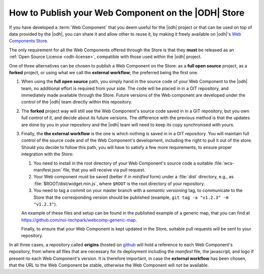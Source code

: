 How to Publish your Web Component on the |ODH| Store
====================================================

If you have developed a :term:`Web Component` that you deem useful for
the |odh| project or that can be used on top of data provided by the
|odh|, you can share it and allow other to reuse it, by making it
freely available on |odh|\'s `Web Components Store
<https://webcomponents.opendatahub.bz.it/>`_.

The only requirement for all the Web Components offered through the
Store is that they :strong:`must` be released as an :ref:`Open Source
Licence <odh-license>`, compatible with those used within the |odh|
project.

One of three alternatives can be chosen to publish a Web Component on
the Store: as a :strong:`full open source` project, as a
:strong:`forked` project, or using what we call the  :strong:`external
workflow`; the preferred being the first one.

..  Each alternative has its pros and cons, and for each one the terms

#. When using the :strong:`full open source` path, you simply hand in
   the source code of your Web Component to the |odh| team, no
   additional effort is required from your side. The code
   will be placed in in a GIT repository, and immediately made
   available through the Store. Future versions of the Web component
   are developed under the control of the |odh| team directly within
   this repository. 

#. The :strong:`forked` project way will still see the Web Component's
   source code saved in in a GIT repository, but you own full
   control of it, and decide about its future versions. The difference
   with the previous method is that the updates are done by you in
   your repository and the |odh| team will need to keep its copy
   synchronised with yours.

#. Finally, the :strong:`the external workflow` is the one is which
   nothing is saved in in a GIT repository. You will maintain full
   control of the source code and of the Web Component's development,
   including the right to pull it out of the store. Should you decide
   to follow this path, you will have to satisfy a few more
   requirements, to ensure proper integration with the Store:

   1. You need to install in the root directory of your Web
      Component's source code a suitable :file:`wcs-manifest.json`
      file, that you will receive via pull request.
   2. Your Web component must be saved (better if in `minified` form)
      under a :file:`dist` directory, e.g., as
      :file:`$ROOT/dist/widget.min.js`, where :literal:`$ROOT` is the
      root directory of your repository.
   3. You need to tag a commit on your master branch with a `semantic
      versioning` tag, to communicate to the Store that the
      corresponding version should be published (example, :literal:`git tag -a
      "v1.2.3" -m "v1.2.3"`).
    
   An example of these files and setup can be found in the published
   example of a generic map, that you can find at
   https://github.com/noi-techpark/webcomp-generic-map.

   Finally, to ensure that your Web Component is kept updated in the
   Store, suitable pull requests will be sent to your repository.


In all three cases, a repository called :strong:`origins` (hosted on
`github
<https://github.com/noi-techpark/odh-web-components-store-origins>`_
will hold a reference to each Web Component's repository, from where
all files that are necessary for its deployment including the
`manifest` file, the javascript, and logo if present-to each Web
Component's version. It is therefore important, in case the
:strong:`external workflow` has been chosen, that the URL to the Web
Component be stable, otherwise the Web Component will `not` be
available.
